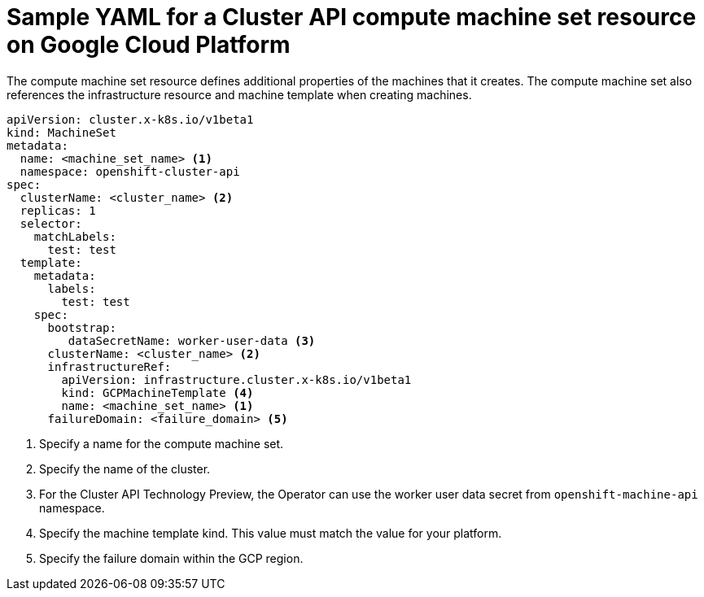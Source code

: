 // Module included in the following assemblies:
//
// * machine_management/capi-machine-management.adoc

:_content-type: REFERENCE
[id="capi-yaml-machine-set-gcp_{context}"]
= Sample YAML for a Cluster API compute machine set resource on Google Cloud Platform

The compute machine set resource defines additional properties of the machines that it creates. The compute machine set also references the infrastructure resource and machine template when creating machines.

[source,yaml]
----
apiVersion: cluster.x-k8s.io/v1beta1
kind: MachineSet
metadata:
  name: <machine_set_name> <1>
  namespace: openshift-cluster-api
spec:
  clusterName: <cluster_name> <2>
  replicas: 1
  selector:
    matchLabels: 
      test: test
  template:
    metadata:
      labels:
        test: test
    spec:
      bootstrap:
         dataSecretName: worker-user-data <3>
      clusterName: <cluster_name> <2>
      infrastructureRef:
        apiVersion: infrastructure.cluster.x-k8s.io/v1beta1
        kind: GCPMachineTemplate <4>
        name: <machine_set_name> <1>
      failureDomain: <failure_domain> <5>
----
<1> Specify a name for the compute machine set.
<2> Specify the name of the cluster.
<3> For the Cluster API Technology Preview, the Operator can use the worker user data secret from `openshift-machine-api` namespace.
<4> Specify the machine template kind. This value must match the value for your platform.
<5> Specify the failure domain within the GCP region.